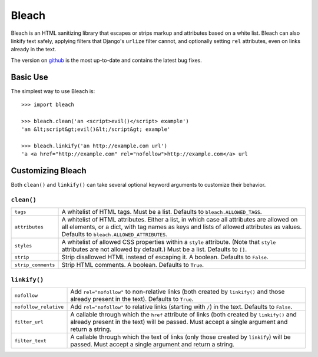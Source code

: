 ======
Bleach
======

Bleach is an HTML sanitizing library that escapes or strips markup and
attributes based on a white list. Bleach can also linkify text safely, applying
filters that Django's ``urlize`` filter cannot, and optionally setting ``rel``
attributes, even on links already in the text.

The version on `github <http://github.com/jsocol/bleach>`_ is the most
up-to-date and contains the latest bug fixes.


Basic Use
=========

The simplest way to use Bleach is::

    >>> import bleach

    >>> bleach.clean('an <script>evil()</script> example')
    'an &lt;script&gt;evil()&lt;/script&gt; example'

    >>> bleach.linkify('an http://example.com url')
    'a <a href="http://example.com" rel="nofollow">http://example.com</a> url


Customizing Bleach
==================

Both ``clean()`` and ``linkify()`` can take several optional keyword arguments
to customize their behavior.


``clean()``
-----------

+--------------------+-------------------------------------------------------+
| ``tags``           | A whitelist of HTML tags. Must be a list. Defaults to |
|                    | ``bleach.ALLOWED_TAGS``.                              |
+--------------------+-------------------------------------------------------+
| ``attributes``     | A whitelist of HTML attributes. Either a list, in     |
|                    | which case all attributes are allowed on all elements,|
|                    | or a dict, with tag names as keys and lists of allowed|
|                    | attributes as values. Defaults to                     |
|                    | ``bleach.ALLOWED_ATTRIBUTES``.                        |
+--------------------+-------------------------------------------------------+
| ``styles``         | A whitelist of allowed CSS properties within a        |
|                    | ``style`` attribute. (Note that ``style`` attributes  |
|                    | are not allowed by default.) Must be a list. Defaults |
|                    | to ``[]``.                                            |
+--------------------+-------------------------------------------------------+
| ``strip``          | Strip disallowed HTML instead of escaping it. A       |
|                    | boolean. Defaults to ``False``.                       |
+--------------------+-------------------------------------------------------+
| ``strip_comments`` | Strip HTML comments. A boolean. Defaults to ``True``. |
+--------------------+-------------------------------------------------------+


``linkify()``
-------------

+-----------------------+----------------------------------------------------+
| ``nofollow``          | Add ``rel="nofollow"`` to non-relative links (both |
|                       | created by ``linkify()`` and those already present |
|                       | in the text). Defaults to ``True``.                |
+-----------------------+----------------------------------------------------+
| ``nofollow_relative`` | Add ``rel="nofollow"`` to relative links (starting |
|                       | with ``/``) in the text. Defaults to ``False``.    |
+-----------------------+----------------------------------------------------+
| ``filter_url``        | A callable through which the ``href`` attribute of |
|                       | links (both created by ``linkify()`` and already   |
|                       | present in the text) will be passed. Must accept a |
|                       | single argument and return a string.               |
+-----------------------+----------------------------------------------------+
| ``filter_text``       | A callable through which the text of links (only   |
|                       | those created by ``linkify``) will be passed. Must |
|                       | accept a single argument and return a string.      |
+-----------------------+----------------------------------------------------+
